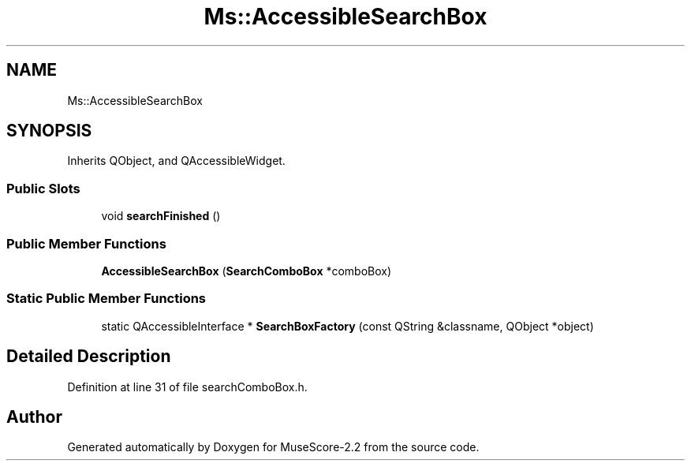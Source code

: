 .TH "Ms::AccessibleSearchBox" 3 "Mon Jun 5 2017" "MuseScore-2.2" \" -*- nroff -*-
.ad l
.nh
.SH NAME
Ms::AccessibleSearchBox
.SH SYNOPSIS
.br
.PP
.PP
Inherits QObject, and QAccessibleWidget\&.
.SS "Public Slots"

.in +1c
.ti -1c
.RI "void \fBsearchFinished\fP ()"
.br
.in -1c
.SS "Public Member Functions"

.in +1c
.ti -1c
.RI "\fBAccessibleSearchBox\fP (\fBSearchComboBox\fP *comboBox)"
.br
.in -1c
.SS "Static Public Member Functions"

.in +1c
.ti -1c
.RI "static QAccessibleInterface * \fBSearchBoxFactory\fP (const QString &classname, QObject *object)"
.br
.in -1c
.SH "Detailed Description"
.PP 
Definition at line 31 of file searchComboBox\&.h\&.

.SH "Author"
.PP 
Generated automatically by Doxygen for MuseScore-2\&.2 from the source code\&.
